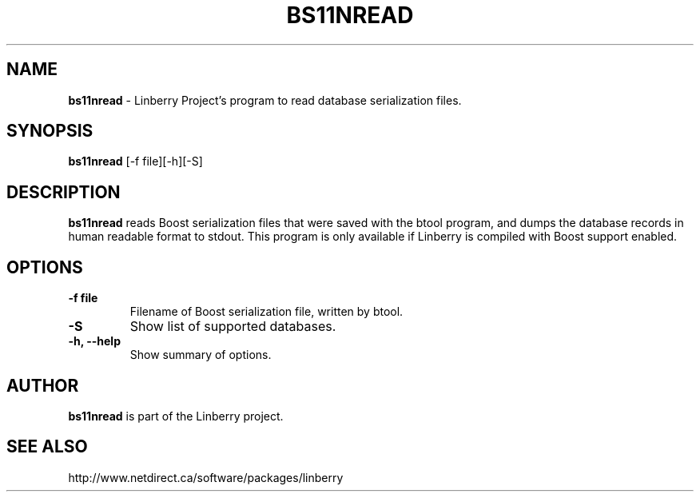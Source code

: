 .\"                                      Hey, EMACS: -*- nroff -*-
.\" First parameter, NAME, should be all caps
.\" Second parameter, SECTION, should be 1-8, maybe w/ subsection
.\" other parameters are allowed: see man(7), man(1)
.TH BS11NREAD 1 "March 6, 2008"
.\" Please adjust this date whenever revising the manpage.
.\"
.\" Some roff macros, for reference:
.\" .nh        disable hyphenation
.\" .hy        enable hyphenation
.\" .ad l      left justify
.\" .ad b      justify to both left and right margins
.\" .nf        disable filling
.\" .fi        enable filling
.\" .br        insert line break
.\" .sp <n>    insert n+1 empty lines
.\" for manpage-specific macros, see man(7)
.SH NAME
.B bs11nread
\- Linberry Project's program to read database serialization files.
.SH SYNOPSIS
.B bs11nread
[-f file][-h][-S]
.SH DESCRIPTION
.PP
.B bs11nread
reads Boost serialization files that were saved with the btool program,
and dumps the database records in human readable format to stdout.
This program is only available if Linberry is compiled with Boost support
enabled.
.SH OPTIONS
.TP
.B \-f file
Filename of Boost serialization file, written by btool.
.TP
.B \-S
Show list of supported databases.
.TP
.B \-h, \-\-help
Show summary of options.

.SH AUTHOR
.nh
.B bs11nread
is part of the Linberry project.
.SH SEE ALSO
.PP
http://www.netdirect.ca/software/packages/linberry

